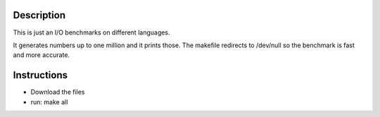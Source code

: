 Description
===========
This is just an I/O benchmarks on different languages.

It generates numbers up to one million and it prints those. The makefile redirects to /dev/null so the benchmark is fast and more accurate.

Instructions
============
* Download the files
* run: make all

